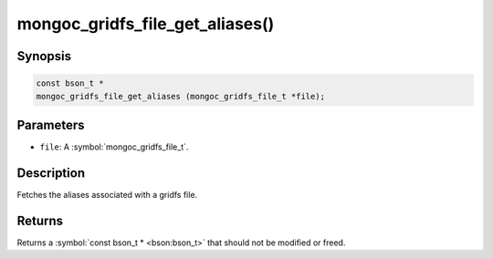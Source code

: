 .. _mongoc_gridfs_file_get_aliases

mongoc_gridfs_file_get_aliases()
================================

Synopsis
--------

.. code-block:: c

  const bson_t *
  mongoc_gridfs_file_get_aliases (mongoc_gridfs_file_t *file);

Parameters
----------

* ``file``: A :symbol:`mongoc_gridfs_file_t`.

Description
-----------

Fetches the aliases associated with a gridfs file.

Returns
-------

Returns a :symbol:`const bson_t * <bson:bson_t>` that should not be modified or freed.

